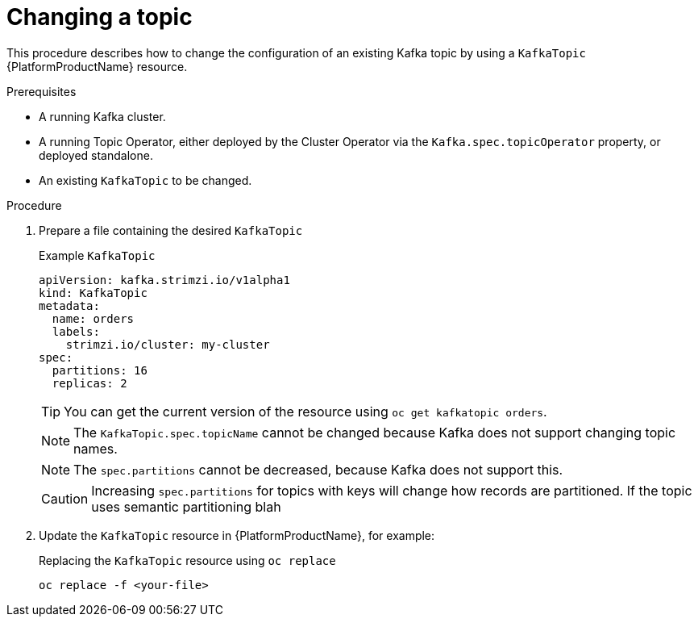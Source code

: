 [id='changing-a-topic_{context}']
= Changing a topic

This procedure describes how to change the configuration of an existing Kafka topic by using a `KafkaTopic` {PlatformProductName} resource.

.Prerequisites

* A running Kafka cluster.
* A running Topic Operator, either deployed by the Cluster Operator via the `Kafka.spec.topicOperator` property, or deployed standalone.
* An existing `KafkaTopic` to be changed.

.Procedure

. Prepare a file containing the desired `KafkaTopic`
+
.Example `KafkaTopic`
[source,yaml]
----
apiVersion: kafka.strimzi.io/v1alpha1
kind: KafkaTopic
metadata:
  name: orders
  labels:
    strimzi.io/cluster: my-cluster
spec:
  partitions: 16
  replicas: 2
----
+
TIP: You can get the current version of the resource using `oc get kafkatopic orders`.
+
NOTE: The `KafkaTopic.spec.topicName` cannot be changed because Kafka does not support changing topic names.
+
NOTE: The `spec.partitions` cannot be decreased, because Kafka does not support this.
+
CAUTION: Increasing `spec.partitions` for topics with keys will change how records are partitioned. If the topic uses semantic partitioning blah

. Update the `KafkaTopic` resource in {PlatformProductName}, for example:
+
.Replacing the `KafkaTopic` resource using `oc replace`
[source,shell]
----
oc replace -f <your-file>
----
